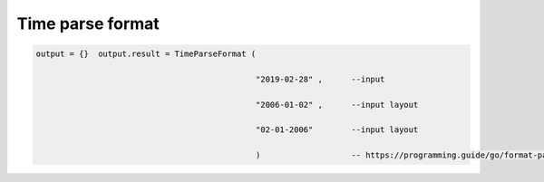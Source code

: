 Time parse format 
==================================================================

.. code-block:: lua

      output = {}  output.result = TimeParseFormat (

                                                    "2019-02-28" ,      --input

                                                    "2006-01-02" ,      --input layout

                                                    "02-01-2006"        --input layout
        
                                                    )                   -- https://programming.guide/go/format-parse-string-time-date-example.html   
